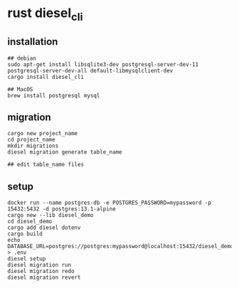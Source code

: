 * rust diesel_cli
:PROPERTIES:
:CUSTOM_ID: rust-diesel_cli
:END:
** installation
:PROPERTIES:
:CUSTOM_ID: installation
:END:
#+begin_src shell
## debian
sudo apt-get install libsqlite3-dev postgresql-server-dev-11 postgresql-server-dev-all default-libmysqlclient-dev
cargo install diesel_cli

## MacOS
brew install postgresql mysql
#+end_src

** migration
:PROPERTIES:
:CUSTOM_ID: migration
:END:
#+begin_src shell
cargo new project_name
cd project_name
mkdir migrations
diesel migration generate table_name

## edit table_name files
#+end_src

** setup
:PROPERTIES:
:CUSTOM_ID: setup
:END:
#+begin_src shell
docker run --name postgres-db -e POSTGRES_PASSWORD=mypassword -p 15432:5432 -d postgres:13.1-alpine
cargo new --lib diesel_demo
cd diesel_demo
cargo add diesel dotenv
cargo build
echo DATABASE_URL=postgres://postgres:mypassword@localhost:15432/diesel_demo > .env
diesel setup
diesel migration run
diesel migration redo
diesel migration revert
#+end_src
